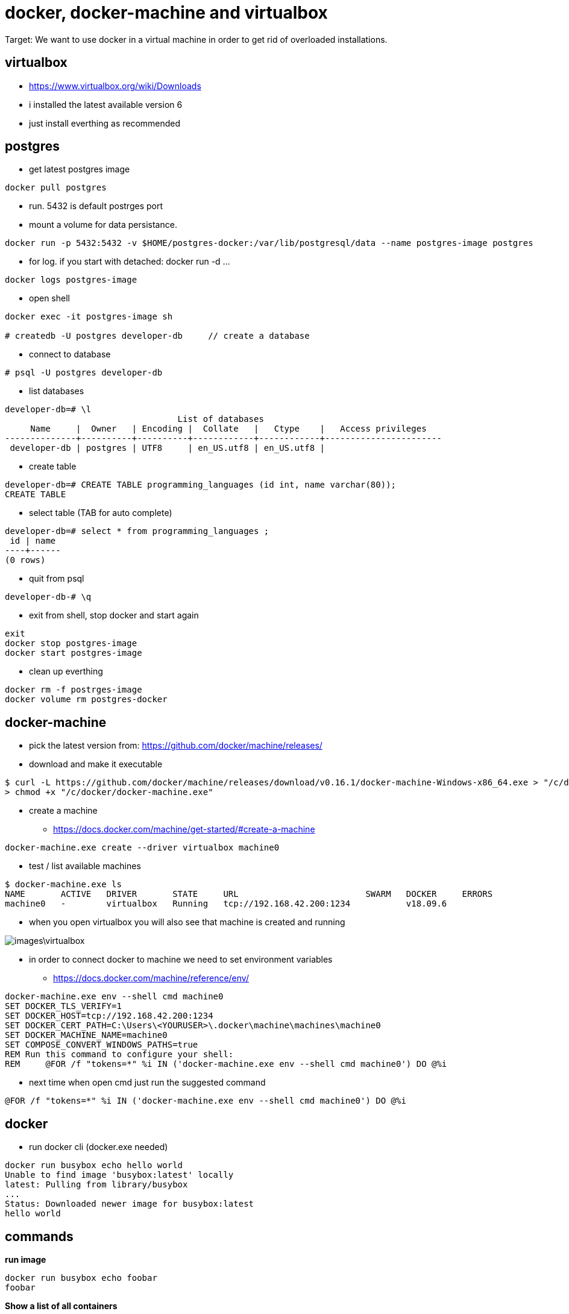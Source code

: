 = docker, docker-machine and virtualbox

Target: We want to use docker in a virtual machine in order to get rid of overloaded installations.

== virtualbox
* https://www.virtualbox.org/wiki/Downloads
* i installed the latest available version 6
* just install everthing as recommended

== postgres
* get latest postgres image

----
docker pull postgres
----

* run. 5432 is default postrges port
* mount a volume for data persistance.

----
docker run -p 5432:5432 -v $HOME/postgres-docker:/var/lib/postgresql/data --name postgres-image postgres
----


* for log. if you start with detached: docker run -d ...

----
docker logs postgres-image
----

* open shell

----
docker exec -it postgres-image sh

# createdb -U postgres developer-db     // create a database
----

* connect to database

----
# psql -U postgres developer-db
----

* list databases

----
developer-db=# \l
                                  List of databases
     Name     |  Owner   | Encoding |  Collate   |   Ctype    |   Access privileges   
--------------+----------+----------+------------+------------+-----------------------
 developer-db | postgres | UTF8     | en_US.utf8 | en_US.utf8 | 
----

* create table

----
developer-db=# CREATE TABLE programming_languages (id int, name varchar(80));
CREATE TABLE
----

* select table (TAB for auto complete)

----
developer-db=# select * from programming_languages ;
 id | name 
----+------
(0 rows)
----

* quit from psql

----
developer-db-# \q
----

* exit from shell, stop docker and start again

----
exit
docker stop postgres-image
docker start postgres-image
----

* clean up everthing

----
docker rm -f postrges-image
docker volume rm postgres-docker
----

== docker-machine
* pick the latest version from: https://github.com/docker/machine/releases/
* download and make it executable

[source,]
----
$ curl -L https://github.com/docker/machine/releases/download/v0.16.1/docker-machine-Windows-x86_64.exe > "/c/docker/docker-machine.exe" && \
> chmod +x "/c/docker/docker-machine.exe"
----

* create a machine
- https://docs.docker.com/machine/get-started/#create-a-machine

[source,]
----
docker-machine.exe create --driver virtualbox machine0
----
* test / list available machines

[source,]
----
$ docker-machine.exe ls
NAME       ACTIVE   DRIVER       STATE     URL                         SWARM   DOCKER     ERRORS
machine0   -        virtualbox   Running   tcp://192.168.42.200:1234           v18.09.6
----
* when you open virtualbox you will also see that machine is created and running

image::images\virtualbox.png[]
* in order to connect docker to machine we need to set environment variables
- https://docs.docker.com/machine/reference/env/

[source,]
----
docker-machine.exe env --shell cmd machine0
SET DOCKER_TLS_VERIFY=1
SET DOCKER_HOST=tcp://192.168.42.200:1234
SET DOCKER_CERT_PATH=C:\Users\<YOURUSER>\.docker\machine\machines\machine0
SET DOCKER_MACHINE_NAME=machine0
SET COMPOSE_CONVERT_WINDOWS_PATHS=true
REM Run this command to configure your shell:
REM     @FOR /f "tokens=*" %i IN ('docker-machine.exe env --shell cmd machine0') DO @%i
----

* next time when open cmd just run the suggested command 

[source,]
----
@FOR /f "tokens=*" %i IN ('docker-machine.exe env --shell cmd machine0') DO @%i
----

== docker
* run docker cli (docker.exe needed)

[source,]
----
docker run busybox echo hello world
Unable to find image 'busybox:latest' locally
latest: Pulling from library/busybox
...
Status: Downloaded newer image for busybox:latest
hello world
----

== commands
*run image*

[source,]
----
docker run busybox echo foobar
foobar
----

*Show a list of all containers*

[source,]
----
docker ps -a
----

*delete / remove image*

----
docker image rm IMAGE_ID [IMAGE_ID ...]
e.g. docker image rm aaacccd3047c f73ccdd3047c 
----

*Delete running container*

[source,]
----
docker rm <container-id>
----

*list images*

[source,]
----
docker images
REPOSITORY          TAG                 IMAGE ID            CREATED             SIZE
busybox             latest              123456789        9 days ago          1.2MB
----

*docker-machine start|stop*

[source,]
----
docker-machine stop <machine-name>
docker-machine start <machine-name>
----

== show environment variables
* especially DOCKER_HOST and DOCKER_CERT_PATH

[source,]
----
docker-machine env dev
----

== docker compose
* same as docker-machine
* pick the latest version from https://github.com/docker/compose/releases/
* download and make it executable

[source,]
----
curl -L https://github.com/docker/compose/releases/download/1.24.1/docker-compose-Windows-x86_64.exe > ./docker-compose.exe && chmod +x ./docker-compose.exe
----
